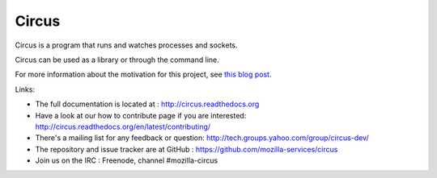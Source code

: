 ======
Circus
======

Circus is a program that runs and watches processes and sockets.

Circus can be used as a library or through the command line.

For more information about the motivation for this project, see `this blog post <http://ziade.org/2012/02/24/circus-a-process-controller/>`_.

.. image:: https://secure.travis-ci.org/mozilla-services/circus.png?branch=master
   :alt: Build Status
   :target: https://secure.travis-ci.org/mozilla-services/circus

Links:

- The full documentation is located at : http://circus.readthedocs.org
- Have a look at our how to contribute page if you are interested:
  http://circus.readthedocs.org/en/latest/contributing/
- There's a mailing list for any feedback or question: http://tech.groups.yahoo.com/group/circus-dev/
- The repository and issue tracker are at GitHub : https://github.com/mozilla-services/circus
- Join us on the IRC : Freenode, channel #mozilla-circus
